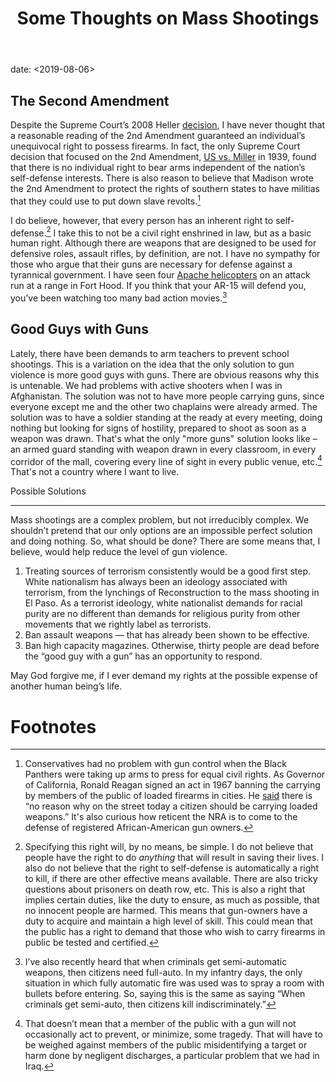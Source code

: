 #+title: Some Thoughts on Mass Shootings
date: <2019-08-06>

** The Second Amendment

Despite the Supreme Court’s 2008 Heller [[https://www.oyez.org/cases/2007/07-290][decision]], I have never thought that a reasonable reading of the 2nd Amendment guaranteed an individual’s unequivocal right to possess firearms. In fact, the only Supreme Court decision that focused on the 2nd Amendment, [[https://www.oyez.org/cases/1900-1940/307us174][US vs. Miller]] in 1939, found that there is no individual right to bear arms independent of the nation’s self-defense interests. There is also reason to believe that Madison wrote the 2nd Amendment to protect the rights of southern states to have militias that they could use to put down slave revolts.[fn:1]

I do believe, however, that every person has an inherent right to self-defense.[fn:2]  I take this to not be a civil right enshrined in law, but as a basic human right. Although there are weapons that are designed to be used for defensive roles, assault rifles, by definition, are not. I have no sympathy for those who argue that their guns are necessary for defense against a tyrannical government. I have seen four [[https://www.youtube.com/watch?v=bGrNkl8HzPw&app=desktop][Apache helicopters]] on an attack run at a range in Fort Hood. If you think that your AR-15 will defend you, you’ve been watching too many bad action movies.[fn:3]

** Good Guys with Guns

Lately, there have been demands to arm teachers to prevent school shootings. This is a variation on the idea that the only solution to gun violence is more good guys with guns. There are obvious reasons why this is untenable. We had problems with active shooters when I was in Afghanistan. The solution was not to have more people carrying guns, since everyone except me and the other two chaplains were already armed. The solution was to have a soldier standing at the ready at every meeting, doing nothing but looking for signs of hostility, prepared to shoot as soon as a weapon was drawn. That's what the only "more guns" solution looks like – an armed guard standing with weapon drawn in every classroom, in every corridor of the mall, covering every line of sight in every public venue, etc.[fn:4]  That's not a country where I want to live.

Possible Solutions
------------------

Mass shootings are a complex problem, but not irreducibly complex. We shouldn’t pretend that our only options are an impossible perfect solution and doing nothing. So, what should be done? There are some means that, I believe, would help reduce the level of gun violence.

1.  Treating sources of terrorism consistently would be a good first step. White nationalism has always been an ideology associated with terrorism, from the lynchings of Reconstruction to the mass shooting in El Paso. As a terrorist ideology, white nationalist demands for racial purity are no different than demands for religious purity from other movements that we rightly label as terrorists.
2. Ban assault weapons --- that has already been shown to be effective.
3.  Ban high capacity magazines. Otherwise, thirty people are dead before the “good guy with a gun” has an opportunity to respond.  

May God forgive me, if I ever demand my rights at the possible expense of another human being’s life.

* Footnotes

[fn:4] That doesn’t mean that a member of the public with a gun will not occasionally act to prevent, or minimize, some tragedy. That will have to be weighed against members of the public misidentifying a target or harm done by negligent discharges, a particular problem that we had in Iraq.

[fn:3] I’ve also recently heard that when criminals get semi-automatic weapons, then citizens need full-auto. In my infantry days, the only situation in which fully automatic fire was used was to spray a room with bullets before entering. So, saying this is the same as saying “When criminals get semi-auto, then citizens kill indiscriminately.”

[fn:2] Specifying this right will, by no means, be simple. I do not believe that people have the right to do /anything/ that will result in saving their lives. I also do not believe that the right to self-defense is automatically a right to kill, if there are other effective means available. There are also tricky questions about prisoners on death row, etc. This is also a right that implies certain duties, like the duty to ensure, as much as possible, that no innocent people are harmed. This means that gun-owners have a duty to acquire and maintain a high level of skill. This could mean that the public has a right to demand that those who wish to carry firearms in public be tested and certified. 

[fn:1] Conservatives had no problem with gun control when the Black Panthers were taking up arms to press for equal civil rights. As Governor of California, Ronald Reagan signed an act in 1967 banning the carrying by members of the public of loaded firearms in cities. He [[https://books.google.com/books?id=5PRABAAAQBAJ&pg=PT73&lpg=PT73&dq=%E2%80%9Cwould+work+no+hardship+on+the+honest+citizen.%E2%80%9D+reagan&source=bl&ots=cq6Kl3wRXB&sig=AaCua1410lGebtc18y0CD85uRok&hl=en&sa=X&ved=0ahUKEwjvivOHxNfWAhUn4IMKHYaDAuYQ6AEINzAD#v=onepage&q=%E2%80%9Cwould%20work%20no%20hardship%20on%20the%20honest%20citizen.%E2%80%9D%20reagan&f=false][said]] there is “no reason why on the street today a citizen should be carrying loaded weapons.” It's also curious how reticent the NRA is to come to the defense of registered African-American gun owners.

